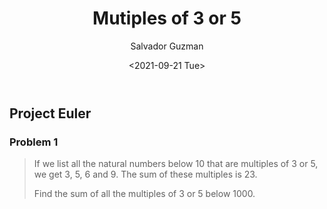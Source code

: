#+TITLE: Mutiples of 3 or 5 
#+DATE: <2021-09-21 Tue>
#+AUTHOR: Salvador Guzman
#+EMAIL: guzmansalv@gmail.com
#+CATEGORY: Math
#+CATEGORY: Article
#+CATEGORY: Problem
#+CATEGORY: ProjectEuler
#+LANGUAGE: en


** Project Euler
*** Problem 1
    #+BEGIN_QUOTE
    If we list all the natural numbers below 10 that are multiples of 3 or 5, we
    get 3, 5, 6 and 9. The sum of these multiples is 23.

    Find the sum of all the multiples of 3 or 5 below 1000.
    #+END_QUOTE
